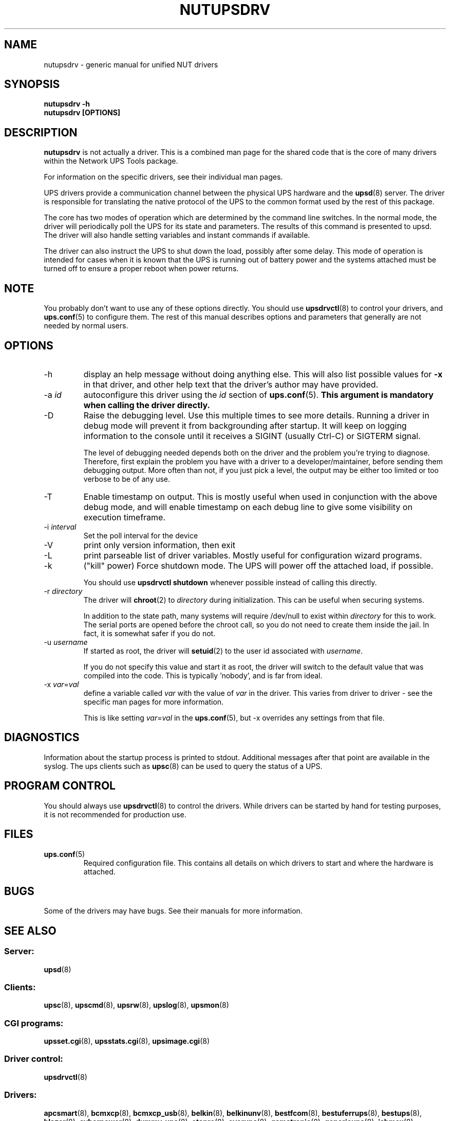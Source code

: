 .TH NUTUPSDRV 8 "Mon May 18 2009" "" "Network UPS Tools (NUT)"
.SH NAME  
nutupsdrv \- generic manual for unified NUT drivers
.SH SYNOPSIS
.B nutupsdrv \-h
.br
.B nutupsdrv [OPTIONS]

.SH DESCRIPTION
.B nutupsdrv
is not actually a driver.  This is a combined man page for the shared code
that is the core of many drivers within the Network UPS Tools package.

For information on the specific drivers, see their individual man pages.

UPS drivers provide a communication channel between the physical UPS
hardware and the \fBupsd\fR(8) server.  The driver is responsible for
translating the native protocol of the UPS to the common format used by
the rest of this package.

The core has two modes of operation which are determined by the
command line switches.  In the normal mode, the driver will periodically
poll the UPS for its state and parameters.  The results of this command
is presented to upsd.  The driver will also handle setting variables and
instant commands if available.

The driver can also instruct the UPS to shut down the load, possibly
after some delay.  This mode of operation is intended for cases when it is
known that the UPS is running out of battery power and the systems
attached must be turned off to ensure a proper reboot when power returns.

.SH NOTE
You probably don't want to use any of these options directly.  You
should use \fBupsdrvctl\fR(8) to control your drivers, and
\fBups.conf\fR(5) to configure them.  The rest of this manual describes
options and parameters that generally are not needed by normal users.

.SH OPTIONS
.IP \-h
display an help message without doing anything else.  This will also list
possible values for \fB\-x\fR in that driver, and other help text that the
driver's author may have provided.

.IP "\-a \fIid"
autoconfigure this driver using the \fIid\fR section of \fBups.conf\fR(5).
.B This argument is mandatory when calling the driver directly.

.IP \-D
Raise the debugging level.  Use this multiple times to see more details.
Running a driver in debug mode will prevent it from backgrounding after
startup.  It will keep on logging information to the console until it
receives a SIGINT (usually Ctrl-C) or SIGTERM signal.

The level of debugging needed depends both on the driver and the
problem you're trying to diagnose.  Therefore, first explain the problem you
have with a driver to a developer/maintainer, before sending them debugging
output.  More often than not, if you just pick a level, the output may be
either too limited or too verbose to be of any use.

.IP \-T
Enable timestamp on output. This is mostly useful when used in conjunction with
the above debug mode, and will enable timestamp on each debug line to give some
visibility on execution timeframe.

.IP "\-i \fIinterval\fR"
Set the poll interval for the device

.IP \-V
print only version information, then exit

.IP \-L
print parseable list of driver variables. Mostly useful for configuration
wizard programs.

.IP \-k
("kill" power) Force shutdown mode.  The UPS will power off the
attached load, if possible.

You should use \fBupsdrvctl shutdown\fR whenever possible instead of
calling this directly.

.IP "\-r \fIdirectory\fR"
The driver will \fBchroot\fR(2) to \fIdirectory\fR during initialization.
This can be useful when securing systems.

In addition to the state path, many systems will require /dev/null to
exist within \fIdirectory\fR for this to work.  The serial ports are
opened before the chroot call, so you do not need to create them inside
the jail.  In fact, it is somewhat safer if you do not.

.IP "\-u \fIusername\fR"
If started as root, the driver will \fBsetuid\fR(2) to the user id
associated with \fIusername\fR.  

If you do not specify this value and start it as root, the driver will
switch to the default value that was compiled into the code.  This is
typically 'nobody', and is far from ideal.

.IP "\-x \fIvar\fR=\fIval\fR"
define a variable called \fIvar\fR with the value of \fIvar\fR in the
driver.  This varies from driver to driver \(hy see the specific man pages
for more information.  

This is like setting \fIvar\fR=\fIval\fR in the \fBups.conf\fR(5), but
\-x overrides any settings from that file.

.SH DIAGNOSTICS
Information about the startup process is printed to stdout.  Additional
messages after that point are available in the syslog.  The ups clients
such as \fBupsc\fR(8) can be used to query the status of a UPS.

.SH PROGRAM CONTROL
You should always use \fBupsdrvctl\fR(8) to control the drivers.  While
drivers can be started by hand for testing purposes, it is not
recommended for production use.

.SH FILES
.IP \fBups.conf\fR(5)
Required configuration file.  This contains all details on which drivers
to start and where the hardware is attached.

.SH BUGS
Some of the drivers may have bugs.  See their manuals for more
information.

.SH SEE ALSO

.SS Server:
\fBupsd\fR(8)

.SS Clients:
\fBupsc\fR(8), \fBupscmd\fR(8),
\fBupsrw\fR(8), \fBupslog\fR(8), \fBupsmon\fR(8)

.SS CGI programs:
\fBupsset.cgi\fR(8), \fBupsstats.cgi\fR(8), \fBupsimage.cgi\fR(8)

.SS Driver control:
\fBupsdrvctl\fR(8)

.SS Drivers:
\fBapcsmart\fR(8),
\fBbcmxcp\fR(8),
\fBbcmxcp_usb\fR(8),
\fBbelkin\fR(8),
\fBbelkinunv\fR(8),
\fBbestfcom\fR(8),
\fBbestuferrups\fR(8),
\fBbestups\fR(8),
\fBblazer\fR(8),
\fBcyberpower\fR(8),
\fBdummy\(hyups\fR(8),
\fBetapro\fR(8),
\fBeverups\fR(8),
\fBgamatronic\fR(8),
\fBgenericups\fR(8),
\fBisbmex\fR(8),
\fBliebert\fR(8),
\fBmasterguard\fR(8),
\fBmegatec\fR(8),
\fBmegatec_usb\fR(8),
\fBmetasys\fR(8),
\fBmge\(hyshut\fR(8),
\fBmge\(hyutalk\fR(8),
\fBmge\(hyxml\fR(8),
\fBnewmge\(hyshut\fR(8),
\fBnitram\fR(8),
\fBoneac\fR(8),
\fBoptiups\fR(8),
\fBpowercom\fR(8),
\fBpowerman\(hypdu\fR(8),
\fBpowerpanel\fR(8),
\fBrhino\fR(8),
\fBrichcomm_usb\fR(8),
\fBsafenet\fR(8),
\fBsnmp\(hyups\fR(8),
\fBsolis\fR(8),
\fBtripplite\fR(8),
\fBtripplitesu\fR(8),
\fBtripplite_usb\fR(8),
\fBusbhid\(hyups\fR(8),
\fBupscode2\fR(8),
\fBvictronups\fR(8)

.SS Internet resources:
The NUT (Network UPS Tools) home page: http://www.networkupstools.org/
